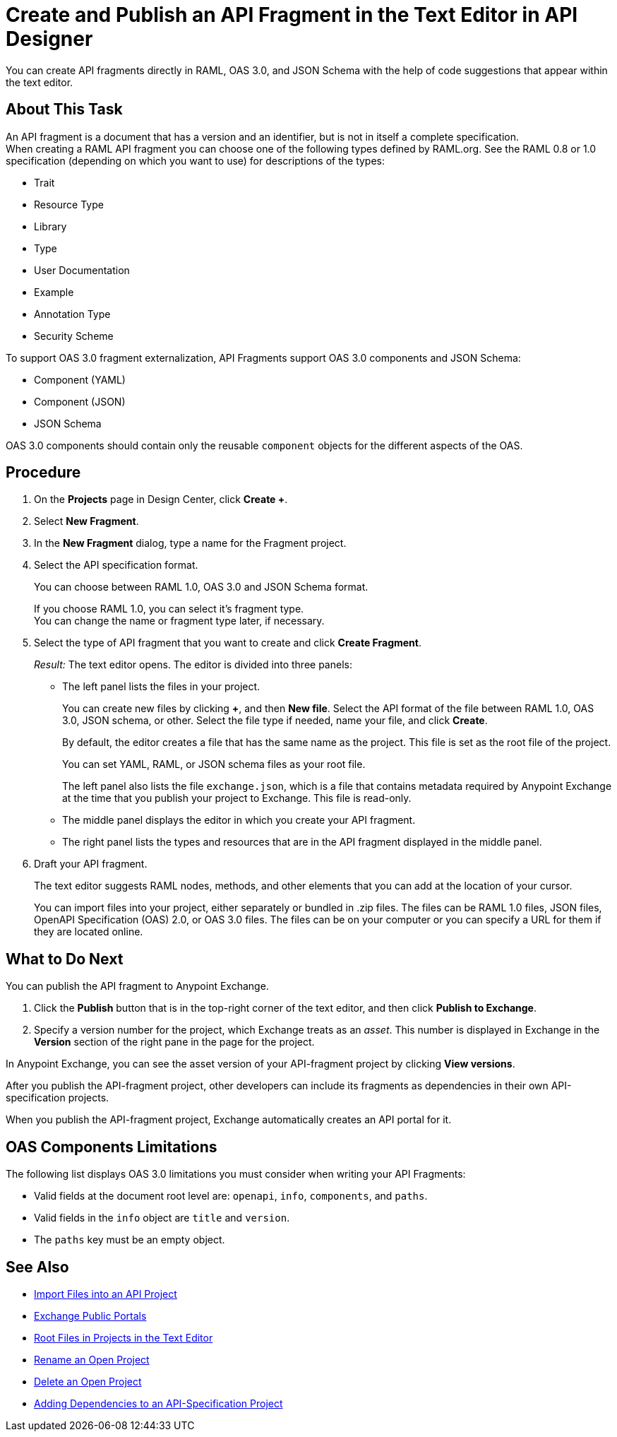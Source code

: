 = Create and Publish an API Fragment in the Text Editor in API Designer
:page-aliases: create-reuse-part-task.adoc, design-api-frag-revisions-concept.adoc

You can create API fragments directly in RAML, OAS 3.0, and JSON Schema with the help of code suggestions that appear within the text editor. 


== About This Task

An API fragment is a document that has a version and an identifier, but is not in itself a complete specification. +
When creating a RAML API fragment you can choose one of the following types defined by RAML.org. See the RAML 0.8 or 1.0 specification (depending on which you want to use) for descriptions of the types:

* Trait

* Resource Type

* Library

* Type

* User Documentation

* Example

* Annotation Type

* Security Scheme

To support OAS 3.0 fragment externalization, API Fragments support OAS 3.0 components and JSON Schema: 

* Component (YAML)
* Component (JSON)
* JSON Schema

OAS 3.0 components should contain only the reusable `component` objects for the different aspects of the OAS.


== Procedure

. On the *Projects* page in Design Center, click *Create +*.
. Select *New Fragment*.
. In the *New Fragment* dialog, type a name for the Fragment project. 
. Select the API specification format. 
+
You can choose between RAML 1.0, OAS 3.0 and JSON Schema format.
+
If you choose RAML 1.0, you can select it's fragment type. +
You can change the name or fragment type later, if necessary.

. Select the type of API fragment that you want to create and click *Create Fragment*.
+
_Result:_ The text editor opens. The editor is divided into three panels:
+
* The left panel lists the files in your project.
+
You can create new files by clicking *+*, and then *New file*. Select the API format of the file between RAML 1.0, OAS 3.0, JSON schema, or other. Select the file type if needed, name your file, and click *Create*.
+
By default, the editor creates a file that has the same name as the project. This file is set as the root file of the project.
+
You can set YAML, RAML, or JSON schema files as your root file.
+
The left panel also lists the file `exchange.json`, which is a file that contains metadata required by Anypoint Exchange at the time that you publish your project to Exchange. This file is read-only.
* The middle panel displays the editor in which you create your API fragment.
* The right panel lists the types and resources that are in the API fragment displayed in the middle panel.

. Draft your API fragment.
+
The text editor suggests RAML nodes, methods, and other elements that you can add at the location of your cursor.
+
You can import files into your project, either separately or bundled in .zip files. The files can be RAML 1.0 files, JSON files, OpenAPI Specification (OAS) 2.0, or OAS 3.0 files. The files can be on your computer or you can specify a URL for them if they are located online.

== What to Do Next

You can publish the API fragment to Anypoint Exchange.

. Click the *Publish* button that is in the top-right corner of the text editor, and then click *Publish to Exchange*.
. Specify a version number for the project, which Exchange treats as an _asset_. This number is displayed in Exchange in the *Version* section of the right pane in the page for the project.

.In Anypoint Exchange, you can see the asset version of your API-fragment project by clicking *View versions*.

After you publish the API-fragment project, other developers can include its fragments as dependencies in their own API-specification projects.

When you publish the API-fragment project, Exchange automatically creates an API portal for it.

== OAS Components Limitations

The following list displays OAS 3.0 limitations you must consider when writing your API Fragments:

* Valid fields at the document root level are: `openapi`, `info`, `components`, and `paths`.

* Valid fields in the `info` object are `title` and `version`.

* The `paths` key must be an empty object.

== See Also

* xref:design-import-files.adoc[Import Files into an API Project]
* xref:exchange::about-portals.adoc[Exchange Public Portals]
* xref:design-change-root-file.adoc[Root Files in Projects in the Text Editor]
* xref:design-rename-project.adoc[Rename an Open Project]
* xref:design-delete-project.adoc[Delete an Open Project]
* xref:design-add-api-dependency.adoc[Adding Dependencies to an API-Specification Project]
